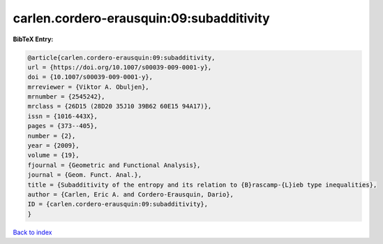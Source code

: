 carlen.cordero-erausquin:09:subadditivity
=========================================

.. :cite:t:`carlen.cordero-erausquin:09:subadditivity`

.. bibliography:: ../../All.bib

**BibTeX Entry:**

.. code-block:: bibtex

   @article{carlen.cordero-erausquin:09:subadditivity,
   url = {https://doi.org/10.1007/s00039-009-0001-y},
   doi = {10.1007/s00039-009-0001-y},
   mrreviewer = {Viktor A. Obuljen},
   mrnumber = {2545242},
   mrclass = {26D15 (28D20 35J10 39B62 60E15 94A17)},
   issn = {1016-443X},
   pages = {373--405},
   number = {2},
   year = {2009},
   volume = {19},
   fjournal = {Geometric and Functional Analysis},
   journal = {Geom. Funct. Anal.},
   title = {Subadditivity of the entropy and its relation to {B}rascamp-{L}ieb type inequalities},
   author = {Carlen, Eric A. and Cordero-Erausquin, Dario},
   ID = {carlen.cordero-erausquin:09:subadditivity},
   }

`Back to index <../index>`_
